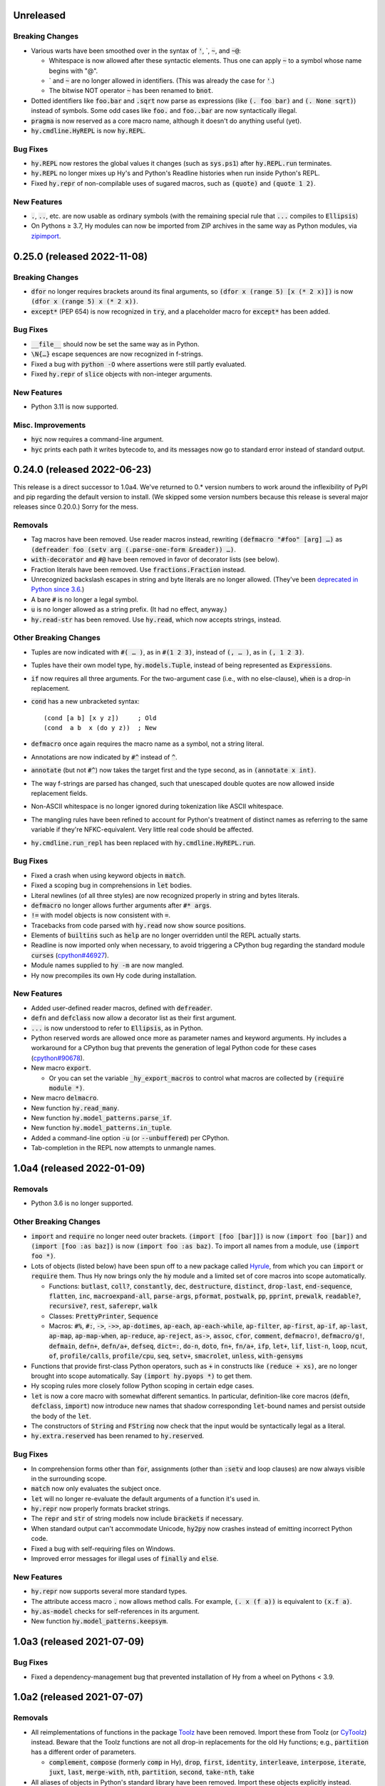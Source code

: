 .. default-role:: code

Unreleased
=============================

Breaking Changes
------------------------------
* Various warts have been smoothed over in the syntax of `'`,
  \`, `~`, and `~@`:

  * Whitespace is now allowed after these syntactic elements. Thus one
    can apply `~` to a symbol whose name begins with "@".
  * \` and `~` are no longer allowed in identifiers. (This was already
    the case for `'`.)
  * The bitwise NOT operator `~` has been renamed to `bnot`.

* Dotted identifiers like `foo.bar` and `.sqrt` now parse as
  expressions (like `(. foo bar)` and `(. None sqrt)`) instead of
  symbols. Some odd cases like `foo.` and `foo..bar` are now
  syntactically illegal.
* `pragma` is now reserved as a core macro name, although it doesn't
  do anything useful (yet).
* `hy.cmdline.HyREPL` is now `hy.REPL`.

Bug Fixes
------------------------------
* `hy.REPL` now restores the global values it changes (such as
  `sys.ps1`) after `hy.REPL.run` terminates.
* `hy.REPL` no longer mixes up Hy's and Python's Readline histories
  when run inside Python's REPL.
* Fixed `hy.repr` of non-compilable uses of sugared macros, such as
  `(quote)` and `(quote 1 2)`.

New Features
------------------------------
* `.`, `..`, etc. are now usable as ordinary symbols (with the
  remaining special rule that `...` compiles to `Ellipsis`)
* On Pythons ≥ 3.7, Hy modules can now be imported from ZIP
  archives in the same way as Python modules, via `zipimport`_.

.. _zipimport: https://docs.python.org/3.11/library/zipimport.html

0.25.0 (released 2022-11-08)
==============================

Breaking Changes
------------------------------
* `dfor` no longer requires brackets around its final arguments, so
  `(dfor x (range 5) [x (* 2 x)])` is now `(dfor x (range 5) x (* 2
  x))`.
* `except*` (PEP 654) is now recognized in `try`, and a placeholder
  macro for `except*` has been added.

Bug Fixes
------------------------------
* `__file__` should now be set the same way as in Python.
* `\N{…}` escape sequences are now recognized in f-strings.
* Fixed a bug with `python -O` where assertions were still partly
  evaluated.
* Fixed `hy.repr` of `slice` objects with non-integer arguments.

New Features
------------------------------
* Python 3.11 is now supported.

Misc. Improvements
------------------------------
* `hyc` now requires a command-line argument.
* `hyc` prints each path it writes bytecode to, and its messages now
  go to standard error instead of standard output.

0.24.0 (released 2022-06-23)
==============================

This release is a direct successor to 1.0a4. We've returned to 0.*
version numbers to work around the inflexibility of PyPI and pip
regarding the default version to install. (We skipped some version
numbers because this release is several major releases since 0.20.0.)
Sorry for the mess.

Removals
------------------------------
* Tag macros have been removed. Use reader macros instead, rewriting
  `(defmacro "#foo" [arg] …)` as
  `(defreader foo (setv arg (.parse-one-form &reader)) …)`.
* `with-decorator` and `#@` have been removed in favor of decorator
  lists (see below).
* Fraction literals have been removed. Use `fractions.Fraction`
  instead.
* Unrecognized backslash escapes in string and byte literals are
  no longer allowed. (They've been `deprecated in Python since 3.6
  <https://docs.python.org/3.6/reference/lexical_analysis.html#index-23>`_.)
* A bare `#` is no longer a legal symbol.
* `u` is no longer allowed as a string prefix. (It had no effect,
  anyway.)
* `hy.read-str` has been removed. Use `hy.read`, which now accepts
  strings, instead.

Other Breaking Changes
------------------------------
* Tuples are now indicated with `#( … )`, as in `#(1 2 3)`, instead of
  `(, … )`, as in `(, 1 2 3)`.
* Tuples have their own model type, `hy.models.Tuple`, instead of
  being represented as `Expression`\s.
* `if` now requires all three arguments. For the two-argument case
  (i.e., with no else-clause), `when` is a drop-in replacement.
* `cond` has a new unbracketed syntax::

     (cond [a b] [x y z])     ; Old
     (cond  a b  x (do y z))  ; New

* `defmacro` once again requires the macro name as a symbol, not
  a string literal.
* Annotations are now indicated by `#^` instead of `^`.
* `annotate` (but not `#^`) now takes the target first and the type
  second, as in `(annotate x int)`.
* The way f-strings are parsed has changed, such that unescaped double
  quotes are now allowed inside replacement fields.
* Non-ASCII whitespace is no longer ignored during tokenization like
  ASCII whitespace.
* The mangling rules have been refined to account for Python's
  treatment of distinct names as referring to the same variable if
  they're NFKC-equivalent. Very little real code should be affected.
* `hy.cmdline.run_repl` has been replaced with
  `hy.cmdline.HyREPL.run`.

Bug Fixes
------------------------------
* Fixed a crash when using keyword objects in `match`.
* Fixed a scoping bug in comprehensions in `let` bodies.
* Literal newlines (of all three styles) are now recognized properly
  in string and bytes literals.
* `defmacro` no longer allows further arguments after `#* args`.
* `!=` with model objects is now consistent with `=`.
* Tracebacks from code parsed with `hy.read` now show source
  positions.
* Elements of `builtins` such as `help` are no longer overridden until
  the REPL actually starts.
* Readline is now imported only when necessary, to avoid triggering a
  CPython bug regarding the standard module `curses`
  (`cpython#46927`_).
* Module names supplied to `hy -m` are now mangled.
* Hy now precompiles its own Hy code during installation.

New Features
------------------------------
* Added user-defined reader macros, defined with `defreader`.
* `defn` and `defclass` now allow a decorator list as their first
  argument.
* `...` is now understood to refer to `Ellipsis`, as in Python.
* Python reserved words are allowed once more as parameter names and
  keyword arguments. Hy includes a workaround for a CPython bug that
  prevents the generation of legal Python code for these cases
  (`cpython#90678`_).
* New macro `export`.

  - Or you can set the variable `_hy_export_macros` to control what
    macros are collected by `(require module *)`.

* New macro `delmacro`.
* New function `hy.read_many`.
* New function `hy.model_patterns.parse_if`.
* New function `hy.model_patterns.in_tuple`.
* Added a command-line option `-u` (or `--unbuffered`) per CPython.
* Tab-completion in the REPL now attempts to unmangle names.

.. _cpython#46927: https://github.com/python/cpython/issues/46927#issuecomment-1093418916
.. _cpython#90678: https://github.com/python/cpython/issues/90678

1.0a4 (released 2022-01-09)
==============================

Removals
------------------------------
* Python 3.6 is no longer supported.

Other Breaking Changes
------------------------------
* `import` and `require` no longer need outer brackets.
  `(import [foo [bar]])` is now `(import foo [bar])`
  and `(import [foo :as baz])` is now `(import foo :as baz)`.
  To import all names from a module, use `(import foo *)`.
* Lots of objects (listed below) have been spun off to a new package
  called `Hyrule`_, from which you can `import` or `require` them.
  Thus Hy now brings only the `hy` module and a limited set of core
  macros into scope automatically.

  * Functions: `butlast`, `coll?`, `constantly`, `dec`, `destructure`, `distinct`, `drop-last`, `end-sequence`, `flatten`, `inc`, `macroexpand-all`, `parse-args`, `pformat`, `postwalk`, `pp`, `pprint`, `prewalk`, `readable?`, `recursive?`, `rest`, `saferepr`, `walk`
  * Classes: `PrettyPrinter`, `Sequence`
  * Macros: `#%`, `#:`, `->`, `->>`, `ap-dotimes`, `ap-each`, `ap-each-while`, `ap-filter`, `ap-first`, `ap-if`, `ap-last`, `ap-map`, `ap-map-when`, `ap-reduce`, `ap-reject`, `as->`, `assoc`, `cfor`, `comment`, `defmacro!`, `defmacro/g!`, `defmain`, `defn+`, `defn/a+`, `defseq`, `dict=:`, `do-n`, `doto`, `fn+`, `fn/a+`, `ifp`, `let+`, `lif`, `list-n`, `loop`, `ncut`, `of`, `profile/calls`, `profile/cpu`, `seq`, `setv+`, `smacrolet`, `unless`, `with-gensyms`

* Functions that provide first-class Python operators, such as `+`
  in constructs like `(reduce + xs)`, are no longer brought
  into scope automatically. Say `(import hy.pyops *)` to get them.
* Hy scoping rules more closely follow Python scoping in certain edge
  cases.
* `let` is now a core macro with somewhat different semantics. In
  particular, definition-like core macros (`defn`, `defclass`,
  `import`) now introduce new names that shadow corresponding
  `let`-bound names and persist outside the body of the `let`.
* The constructors of `String` and `FString` now check that the input
  would be syntactically legal as a literal.
* `hy.extra.reserved` has been renamed to `hy.reserved`.

Bug Fixes
------------------------------
* In comprehension forms other than `for`, assignments (other than
  `:setv` and loop clauses) are now always visible in the surrounding
  scope.
* `match` now only evaluates the subject once.
* `let` will no longer re-evaluate the default arguments of a
  function it's used in.
* `hy.repr` now properly formats bracket strings.
* The `repr` and `str` of string models now include `brackets` if
  necessary.
* When standard output can't accommodate Unicode, `hy2py` now crashes
  instead of emitting incorrect Python code.
* Fixed a bug with self-requiring files on Windows.
* Improved error messages for illegal uses of `finally` and `else`.

New Features
------------------------------
* `hy.repr` now supports several more standard types.
* The attribute access macro `.` now allows method calls. For example,
  `(. x (f a))` is equivalent to `(x.f a)`.
* `hy.as-model` checks for self-references in its argument.
* New function `hy.model_patterns.keepsym`.

.. _Hyrule: https://github.com/hylang/hyrule

1.0a3 (released 2021-07-09)
==============================

Bug Fixes
------------------------------
* Fixed a dependency-management bug that prevented installation of Hy
  from a wheel on Pythons < 3.9.

1.0a2 (released 2021-07-07)
==============================

Removals
------------------------------
* All reimplementations of functions in the package `Toolz`_ have been
  removed. Import these from Toolz (or `CyToolz`_) instead. Beware that
  the Toolz functions are not all drop-in replacements for the old Hy
  functions; e.g., `partition` has a different order of parameters.

  * `complement`, `compose` (formerly `comp` in Hy), `drop`, `first`,
    `identity`, `interleave`, `interpose`, `iterate`, `juxt`, `last`,
    `merge-with`, `nth`, `partition`, `second`, `take-nth`, `take`

* All aliases of objects in Python's standard library have been removed.
  Import these objects explicitly instead.

  * From `itertools`: `accumulate`, `chain`,
    `combinations-with-replacement` (formerly `multicombinations` in
    Hy), `combinations`, `compress`, `count`, `cycle`, `dropwhile`
    (formerly `drop-while`), `filterfalse` (formerly `remove`),
    `groupby` (formerly `group-by`), `islice`, `permutations`,
    `product`, `repeat`, `starmap` (formerly `*map`), `takewhile`
    (formerly `take-while`), `tee`, `zip-longest`
  * From `functools`: `reduce`
  * From `fractions`: `Fraction` (formerly `fraction`)

* The following core predicate functions have been removed. Use
  `isinstance` etc. instead.

  * `empty?`, `even?`, `every?`, `float?`, `integer-char?`,
    `integer?`, `iterable?`, `iterator?`, `keyword?`, `list?`, `neg?`,
    `none?`, `numeric?`, `odd?`, `pos?`, `some`, `string?`, `symbol?`,
    `tuple?`, `zero?`

* Several other core functions and macros have been removed:

  * `keyword`: Use `(hy.models.Keyword (hy.unmangle …))` instead.
  * `repeatedly`: Use `toolz.iterate` instead.
  * `if-not`: Use `(if (not …) …)` instead.
  * `lif-not`: Use `(lif (not …) …)` instead.
  * `macro-error`: Use `raise` instead.
  * `calling-module`: Now internal to Hy.
  * `calling-module-name`: Now internal to Hy.

Other Breaking Changes
------------------------------
* `if` no longer allows more than three arguments. Use `cond` instead.
* `cut` with exactly two arguments (the object to be cut and the
  index) now works like Python slicing syntax and the `slice`
  function: `(cut x n)` gets the first `n` elements instead of
  everything after the first `n`.
* In `defn`, the return-value annotation, if any, is now placed before
  the function name instead of after.
* Python reserved words are no longer allowed as parameter names, nor
  as keywords in keyword function calls.
* Hy model objects are no longer equal to ordinary Python values.
  For example, `(!= 1 '1)`. You can promote values to models with
  `hy.as-model` before making such a check.
* The following functions are now called as attributes of the `hy` module:

  * `hy.disassemble`, `hy.gensym`, `hy.macroexpand`,
    `hy.macroexpand-1`, `hy.repr` (formerly
    `hy.contrib.hy-repr.hy-repr`), `hy.repr-register` (formerly
    `hy.contrib.hy-repr.hy-repr-register`)

* `cmp` has been renamed to `chainc`.
* `defclass` no longer automatically adds `None` to the end of
  `__init__` method definitions.
* All special forms have been replaced with macros. This won't affect
  most preexisting code, but it does mean that user-defined macros can
  now shadow names like `setv`.
* `hy.repr` no longer uses the registered method of a supertype.
* The constructors of `Symbol` and `Keyword` now check that the input
  would be syntactically legal.
* Attempting to call a core macro not implemented on the current
  version of Python is now an error.
* `hy.extra.reserved.special` has been replaced with
  `hy.extra.reserved.macros`.

New Features
------------------------------
* `hy-repr` is now the default REPL output function.
* The command `python -m hy` now works the same as `hy`.
* New function `hy.as-model`.
* New macro `match` (Python 3.10 only).
* `annotate` is now a user-visible macro.

Bug Fixes
------------------------------
* Fixed issues with newer prereleases of Python 3.10.
* The REPL now properly displays `SyntaxError`\s.
* Fixed a bug in `pprint` in which `width` was ignored.
* Corrected `repr` and `hy.repr` for f-strings.
* `--spy` and `--repl-output-fn` can now overwrite `HYSTARTUP` values.

.. _Toolz: https://toolz.readthedocs.io
.. _CyToolz: https://github.com/pytoolz/cytoolz

1.0a1 (released 2021-04-12)
==============================

Removals
------------------------------
* The core function `name` has been removed.
  Use `unmangle` or the `name` attribute of keyword objects instead.
* `deftag` has been removed. Instead of `(deftag foo …)`,
  say `(defmacro "#foo" …)`.
* `#doc` has been removed. Instead of `#doc @`, say `(doc "#@")`.
* `__tags__` has been removed. Tag macros are now tracked in
  `__macros__`.

Other Breaking Changes
------------------------------
* Lambda lists (function parameter lists) have been simplified.
  `&optional` is gone, `&args` is `#*`, `&kwargs` is `#**`, and
  `&kwonly` is `*`. Thus, `[a &optional b [c 3] &rest args &kwargs
  kwargs]` is now `[a [b None] [c 3] #* args #** kwargs]`.
* Hy models have been renamed to remove "Hy", and are no longer
  automatically brought into scope. Thus, `HyList` is now
  `hy.models.List`.
* `eval` is no longer automatically brought into scope. Call it as
  `hy.eval` (or import it explicitly).
* Calling a keyword object now does a string lookup, instead of a
  keyword-object lookup. Thus, `(:key obj)` is equivalent to `(get
  obj (mangle (. :key name)))`.
* To require a tag macro `foo`, instead of `(require [module [foo]])`,
  you must now say `(require [module ["#foo"]])`.
* Mangling no longer converts leading hyphens to underscores, and
  unmangling no longer converts leading underscores to hyphens.
* F-strings now have their own model type, and store their code parts
  as models instead of strings.

New Features
------------------------------
* Python 3.10 is now supported.
* Lambda lists now support positional-only arguments.
* F-strings now support `=` syntax per Python.
* `with` now supports unnamed context managers.
* `defmacro` and `require` can now take macro names as string
  literals.
* New standard macros `do-n`, `list-n`, and `cfor`.
* The location of the REPL history file can now be set with the
  environment variable `HY_HISTORY`.
* REPL initialization scripts are now supported with the envrionment
  variable `HYSTARTUP`.
* The module `hy.extra.reserved` has a new function `special`.
* New module `hy.contrib.destructure` for Clojure-style destructuring.
* New module `hy.contrib.slicing` for multi-index sequence slicing.

Bug Fixes
------------------------------
* Fixed the identifier `J` being incorrectly parsed as a complex
  number.
* Attempts to assign to constants are now more reliably detected.
* Fixed a bug where AST nodes from macro expansion did not properly
  receive source locations.
* Fixed `doc` sometimes failing to find core macros.
* `doc` now works with names that need mangling.
* Fixed bugs with `require` of names that need mangling.
* Fixed a compiler crash from trying to use `..` as an operator.
* Fixed namespace pollution caused by automatic imports of Hy builtins
  and macros.
* `require` now works with relative imports and can name modules as
  members, as in `(require [hy.contrib [walk]])`.
* Fixed error handling for illegal macro names.
* Fixed `hyc` and `hy2py` not finding relative imports.
* Fixed `hy.contrib.walk.smacrolet` requiring a module name.

Misc. Improvements
------------------------------
* The library `astor` is no longer required on Pythons ≥ 3.9.

0.20.0 (released 2021-01-25)
==============================

Removals
------------------------------
* Python 3.5 is no longer supported.

New Features
------------------------------
* `let` macro now supports extended iterable unpacking syntax.
* New contrib module `pprint`, a Hy equivalent of `python.pprint`.

Bug Fixes
------------------------------
* Fixed a bug that made `hy.eval` from Python fail on `require`.
* Fixed a bug that prevented pickling of keyword objects.
* Fixed a compiler crash from `setv` with an odd number of arguments in
  `defclass`.

0.19.0 (released 2020-07-16)
==============================

Breaking Changes
------------------------------
* `parse-args` is no longer implemented with `eval`; so e.g. you should
  now say `:type int` instead of `:type 'int`.

New Features
------------------------------
* Python 3.9 is now supported.

Bug Fixes
------------------------------
* Improved support for nesting anaphoric macros by only applying
  symbol replacement where absolutely necessary.
* Quoted f-strings are no longer evaluated prematurely.
* Fixed a regression in the production of error messages for empty
  expressions.
* Fixed a scoping bug for code executed with `hy -c`.
* Fixed a bug in the compilation of multiple `require`\s.
* Fixed various bugs in command-line option parsing.

0.18.0 (released 2020-02-02)
==============================

Removals
------------------------------
* Python 2 is no longer supported.
* Support for attribute lists in `defclass` has been removed. Use `setv`
  and `defn` instead.
* Literal keywords are no longer parsed differently in calls to functions
  with certain names.
* `hy.contrib.multi` has been removed. Use `cond` or the PyPI package
  `multipledispatch` instead.

Other Breaking Changes
------------------------------
* `HySequence` is now a subclass of `tuple` instead of `list`.
  Thus, a `HyList` will never be equal to a `list`, and you can't
  use `.append`, `.pop`, etc. on a `HyExpression` or `HyList`.

New Features
------------------------------
* Added special forms `py` to `pys` that allow Hy programs to include
  inline Python code.
* Added a special form `cmp` for chained comparisons.
* All augmented assignment operators (except `%=` and `^=`) now allow
  more than two arguments.
* Added support for function annotations (PEP 3107) and variable
  annotations (PEP 526).
* Added a function `parse-args` as a wrapper for Python's `argparse`.

Bug Fixes
------------------------------
* Statements in the second argument of `assert` are now executed.
* Fixed a bug that caused the condition of a `while` to be compiled
  twice.
* `in` and `not-in` now allow more than two arguments, as in Python.
* `hy2py` can now handle format strings.
* Fixed crashes from inaccessible history files.
* Removed an accidental import from the internal Python module `test`.
* Fixed a swarm of bugs in `hy.extra.anaphoric`.

Misc. Improvements
------------------------------
* Replaced the dependency `clint` with `colorama`.

0.17.0 (released 2019-05-20)
==============================

**Warning**: Hy 0.17.x will be the last Hy versions to support Python 2,
and we expect 0.17.0 to be the only release in this line. By the time
0.18.0 is released (in 2020, after CPython 2 has ceased being developed),
Hy will only support Python 3.

Removals
------------------------------
* Python 3.4 is no longer supported.

New Features
------------------------------
* Python 3.8 is now supported.
* Format strings with embedded Hy code (e.g., `f"The sum is {(+ x y)}"`)
  are now supported, even on Pythons earlier than 3.6.
* Added a special form `setx` to create Python 3.8 assignment expressions.
* Added new core functions `list?` and `tuple`.
* Gensyms now have a simpler format that's more concise when
  mangled (e.g., `_hyx_XsemicolonXfooXvertical_lineX1235` is now
  `_hyx_fooXUffffX1`).

Bug Fixes
------------------------------
* Fixed a crash caused by errors creating temporary files during
  bytecode compilation.

0.16.0 (released 2019-02-12)
==============================

Removals
------------------------------
* Empty expressions (`()`) are no longer legal at the top level.

New Features
------------------------------
* `eval` / `hy_eval` and `hy_compile` now accept an optional `compiler`
  argument that enables the use of an existing `HyASTCompiler` instance.
* Keyword objects (not just literal keywords) can be called, as
  shorthand for `(get obj :key)`, and they accept a default value
  as a second argument.
* Minimal macro expansion namespacing has been implemented. As a result,
  external macros no longer have to `require` their own macro
  dependencies.
* Macros and tags now reside in module-level `__macros__` and `__tags__`
  attributes.

Bug Fixes
------------------------------
* Cleaned up syntax and compiler errors.
* You can now call `defmain` with an empty lambda list.
* `require` now compiles to Python AST.
* Fixed circular `require`\s.
* Fixed module reloading.
* Fixed circular imports.
* Fixed errors from `from __future__ import ...` statements and missing
  Hy module docstrings caused by automatic importing of Hy builtins.
* Fixed `__main__` file execution.
* Fixed bugs in the handling of unpacking forms in method calls and
  attribute access.
* Fixed crashes on Windows when calling `hy-repr` on date and time
  objects.
* Fixed a crash in `mangle` for some pathological inputs.
* Fixed incorrect mangling of some characters at low code points.
* Fixed a crash on certain versions of Python 2 due to changes in the
  standard module `tokenize`.

0.15.0 (released 2018-07-21)
==============================

Removals
------------------------------
* Dotted lists, `HyCons`, `cons`, `cons?`, and `list*` have been
  removed. These were redundant with Python's built-in data structures
  and Hy's most common model types (`HyExpression`, `HyList`, etc.).
* `&key` is no longer special in lambda lists. Use `&optional` instead.
* Lambda lists can no longer unpack tuples.
* `ap-pipe` and `ap-compose` have been removed. Use threading macros and
  `comp` instead.
* `for/a` has been removed. Use `(for [:async ...] ...)` instead.
* `(except)` is no longer allowed. Use `(except [])` instead.
* `(import [foo])` is no longer allowed. Use `(import foo)` instead.

Other Breaking Changes
------------------------------
* `HyExpression`, `HyDict`, and `HySet` no longer inherit from `HyList`.
  This means you can no longer use alternative punctuation in place of
  square brackets in special forms (e.g. `(fn (x) ...)` instead of
  the standard `(fn [x] ...)`).
* Mangling rules have been overhauled; now, mangled names are
  always legal Python identifiers.
* `_` and `-` are now equivalent, even as single-character names.

  * The REPL history variable `_` is now `*1`.

* Non-shadow unary `=`, `is`, `<`, etc. now evaluate their argument
  instead of ignoring it.
* `list-comp`, `set-comp`, `dict-comp`, and `genexpr` have been replaced
  by `lfor`, `sfor`, `dfor`, and `gfor`, respectively, which use a new
  syntax and have additional features. All Python comprehensions can now
  be written in Hy.
* `&`-parameters in lambda lists must now appear in the same order that
  Python expects.
* Literal keywords now evaluate to themselves, and `HyKeyword` no longer
  inherits from a Python string type
* `HySymbol` no longer inherits from `HyString`.

New Features
------------------------------
* Python 3.7 is now supported.
* `while` and `for` are allowed to have empty bodies.
* `for` supports the various new clause types offered by `lfor`.
* `defclass` in Python 3 supports specifying metaclasses and other
  keyword arguments.
* Added `mangle` and `unmangle` as core functions.
* Added more REPL history variables: `*2` and `*3`.
* Added a REPL variable holding the last exception: `*e`.
* Added a command-line option `-E` per CPython.
* Added a new module `hy.model_patterns`.

Bug Fixes
------------------------------
* `hy2py` should now output legal Python code equivalent to the input Hy
  code in all cases.
* Fixed `(return)` so it can exit a Python 2 generator.
* Fixed a case where `->` and `->>` duplicated an argument.
* Fixed bugs that caused `defclass` to drop statements or crash.
* Fixed a REPL crash caused by illegal backslash escapes.
* `NaN` can no longer create an infinite loop during macro-expansion.
* Fixed a bug that caused `try` to drop expressions.
* The compiler now properly recognizes `unquote-splice`.
* Trying to import a dotted name is now a syntax error, as in Python.
* `defmacro!` now allows optional arguments.
* Fixed handling of variables that are bound multiple times in a single
  `let`.

Misc. Improvements
----------------------------
* `hy-repr` uses registered functions instead of methods.
* `hy-repr` supports more standard types.
* `macroexpand-all` will now expand macros introduced by a `require` in the body of a macro.

0.14.0 (released 2018-02-14)
==============================

Removals
------------------------------
* Python 3.3 is no longer supported
* `def` is gone; use `setv` instead
* `apply` is gone; use the new `#*` and `#**` syntax instead
* `yield-from` is no longer supported under Python 2
* Periods are no longer allowed in keywords
* Numeric literals can no longer begin with a comma or underscore
* Literal `Inf`\s and `NaN`\s must now be capitalized like that

Other Breaking Changes
------------------------------
* Single-character "sharp macros" are now "tag macros", which can have
  longer names
* `xi` from `hy.extra.anaphoric` is now a tag macro `#%`
* `eval` is now a function instead of a special form

New Features
------------------------------
* The compiler now automatically promotes values to Hy model objects
  as necessary, so you can write ``(eval `(+ 1 ~n))`` instead of
  ``(eval `(+ 1 ~(HyInteger n)))``
* `return` has been implemented as a special form
* Added a form of string literal called "bracket strings" delimited by
  `#[FOO[` and `]FOO]`, where `FOO` is customizable
* Added support for PEP 492 (`async` and `await`) with `fn/a`, `defn/a`,
  `with/a`, and `for/a`
* Added Python-style unpacking operators `#*` and  `#**` (e.g.,
  `(f #* args #** kwargs)`)
* Added a macro `comment`
* Added EDN `#_` syntax to discard the next term
* `while` loops may now contain an `else` clause, like `for` loops
* `#%` works on any expression and has a new `&kwargs` parameter `%**`
* Added a macro `doc` and a tag macro `#doc`
* `get` is available as a function
* `~@` (`unquote-splice`) form now accepts any false value as empty

Bug Fixes
------------------------------
* Relative imports (PEP 328) are now allowed
* Numeric literals are no longer parsed as symbols when followed by a dot
  and a symbol
* Hy now respects the environment variable `PYTHONDONTWRITEBYTECODE`
* String literals should no longer be interpreted as special forms or macros
* Tag macros (née sharp macros) whose names begin with `!` are no longer
  mistaken for shebang lines
* Fixed a bug where REPL history wasn't saved if you quit the REPL with
  `(quit)` or `(exit)`
* `exec` now works under Python 2
* No TypeError from multi-arity `defn` returning values evaluating to `None`
* `try` forms are now possible in `defmacro` and `deftag`
* Multiple expressions are now allowed in `try`
* Fixed a crash when `macroexpand`\ing a macro with a named import
* Fixed a crash when `with` suppresses an exception. `with` now returns
  `None` in this case.
* Fixed a crash when `--repl-output-fn` raises an exception
* Fixed a crash when `HyTypeError` was raised with objects that had no
  source position
* `assoc` now evaluates its arguments only once each
* Multiple expressions are now allowed in the `else` clause of
  a `for` loop
* `else` clauses in `for` and `while` are recognized more reliably
* Statements in the condition of a `while` loop are repeated properly
* Argument destructuring no longer interferes with function docstrings
* Nullary `yield-from` is now a syntax error
* `break` and `continue` now raise an error when given arguments
  instead of silently ignoring them

Misc. Improvements
------------------------------
* `read`, `read_str`, and `eval` are exposed and documented as top-level
  functions in the `hy` module
* An experimental `let` macro has been added to `hy.contrib.walk`

0.13.1 (released 2017-11-03)
==============================

Bug Fixes
------------------------------
* Changed setup.py to require astor 0.5, since 0.6 isn't
  backwards-compatible.

0.13.0 (released 2017-06-20)
==============================

Language Changes
------------------------------
* Pythons 2.6, 3.0, 3.1, and 3.2 are no longer supported
* `let` has been removed. Python's scoping rules do not make a proper
  implementation of it possible. Use `setv` instead.
* `lambda` has been removed, but `fn` now does exactly what `lambda` did
* `defreader` has been renamed to `defsharp`; what were previously called
  "reader macros", which were never true reader macros, are now called
  "sharp macros"
* `try` now enforces the usual Python order for its elements (`else` must
  follow all `except`\s, and `finally` must come last). This is only a
  syntactic change; the elements were already run in Python order even when
  defined out of order.
* `try` now requires an `except` or `finally` clause, as in Python
* Importing or executing a Hy file automatically byte-compiles it, or loads
  a byte-compiled version if it exists and is up to date. This brings big
  speed boosts, even for one-liners, because Hy no longer needs to recompile
  its standard library for every startup.
* Added bytestring literals, which create `bytes` objects under Python 3
  and `str` objects under Python 2
* Commas and underscores are allowed in numeric literals
* Many more operators (e.g., `**`, `//`, `not`, `in`) can be used
  as first-class functions
* The semantics of binary operators when applied to fewer or more
  than two arguments have been made more logical
* `(** a b c d)` is now equivalent to `(** a (** b (** c d)))`,
  not `(** (** (** a b) c) d)`
* `setv` always returns `None`
* When a `try` form executes an `else` clause, the return value for the
  `try` form is taken from `else` instead of the `try` body. For example,
  `(try 1 (except [ValueError] 2) (else 3))` returns `3`.
* `xor`: If exactly one argument is true, return it
* `hy.core.reserved` is now `hy.extra.reserved`
* `cond` now supports single argument branches

Bug Fixes
------------------------------
* All shadowed operators have the same arities as real operators
* Shadowed comparison operators now use `and` instead of `&`
  for chained comparisons
* `partition` no longer prematurely exhausts input iterators
* `read` and `read-str` no longer raise an error when the input
  parses to a false value (e.g., the empty string)
* A `yield` inside of a `with` statement will properly suppress implicit
  returns
* `setv` no longer unnecessarily tries to get attributes
* `loop` no longer replaces string literals equal to "recur"
* The REPL now prints the correct value of `do` and `try` forms
* Fixed a crash when tokenizing a single quote followed by whitespace

Misc. Improvements
------------------------------
* New contrib module `hy-repr`
* Added a command-line option `--repl-output-fn`

0.12.1 (released 2017-01-24)
==============================

Bug Fixes
------------------------------
* Allow installation without Git

0.12.0 (released 2017-01-17)
==============================

This release brings some quite significant changes on the language and as a
result very large portions of previously written Hy programs will require
changes. At the same time, documentation and error messages were improved,
hopefully making the language easier to use.

Language Changes
------------------------------
* New syntax for let, with and defclass
* defmacro will raise an error on &kwonly, &kwargs and &key arguments
* Keyword argument labels to functions are required to be strings
* slice replaced with cut to stop overloading the python built-in
* removed redundant throw, catch, progn, defun, lisp-if, lisp-if-not,
  filterfalse, true, false and nil
* global now takes multiple arguments
* Nonlocal keyword (Python 3 only)
* Set literals (#{1 2 3})
* Keyword-only arguments (Python 3 only)
* Setv can assign multiple variables at once
* Empty form allowed for setv, del and cond
* One-argument division, rationals and comparison operators (=, !=, <, >, <=, >=)
* partition form for chunking collection to n-sized tuples
* defn-alias and demacro-alias moved into hy.contrib.alias
* None is returned instead of the last form in --init--
* for and cond can take a multi-expression body
* Hex and octal support for integer literals
* Apply now mangles strings and keywords according to Hy mangling rules
* Variadic if
* defreader can use strings as macro names
* as-> macro added
* require syntax changed and now supports same features as import
* defmulti changed to work with dispatching function
* old defmulti renamed to defn
* Lazy sequences added to contrib
* defmacro! added for once-only evaluation for parameters
* comp, constantly, complement and juxt added
* keyword arguments allowed in method calls before the object

Bug Fixes
------------------------------
* Better error when for doesn't have body
* Better error detection with list comprehensions in Python 2.7
* Setting value to callable will raise an error
* defclass can have properties / methods with built-in names
* Better error messages on invalid macro arguments
* Better error messages with hy2py and hyc
* Cmdline error to string conversion.
* In python 3.3+, generator functions always return a value
* &rest can be used after &optional

Misc. Improvements
------------------------------
* Version information includes SHA1 of current commit
* Improved Python 3.5 support
* Allow specification of global table and module name for (eval ...)
* General documentation improvements
* Contrib.walk: Coerce non-list iterables into list form
* Flow macros (case and switch)
* ap-pipe and ap-compose macros
* #@ reader macro for with-decorator
* Type check `eval` parameters
* `and` and `or` short-circuit
* `and` and `or` accept zero or more arguments
* read-str for tokenizing a line
* botsbuildbots moved to contrib
* Trailing bangs on symbols are mangled
* xi forms (anonymous function literals)
* if form optimizations in some cases
* xor operator
* Overhauled macros to allow macros to ref the Compiler
* ap-if requires then branch
* Parameters for numeric operations (inc, dec, odd?, even?, etc.) aren't type checked
* import_file_to_globals added for use in emacs inferior lisp mode
* hy.core.reserved added for querying reserved words
* hy2py can use standard input instead of a file
* alias, curry, flow and meth removed from contrib
* contrib.anaphoric moved to hy.extra

Changes from 0.10.1
==============================

Language Changes
------------------------------
* new keyword-argument call syntax
* Function argument destructuring has been added.
* Macro expansion inside of class definitions is now supported.
* yield-from support for Python 2
* with-decorator can now be applied to classes.
* assert now accepts an optional assertion message.
* Comparison operators can now be used with map, filter, and reduce.
* new last function
* new drop-last function
* new lisp-if-not/lif-not macro
* new symbol? function
* butlast can now handle lazy sequences.
* Python 3.2 support has been dropped.
* Support for the @ matrix-multiplication operator (forthcoming in
  Python 3.5) has been added.

Bug Fixes
------------------------------
* Nested decorators now work correctly.
* Importing hy modules under Python >=3.3 has been fixed.
* Some bugs involving macro unquoting have been fixed.
* Misleading tracebacks when Hy programs raise IOError have been
  corrected.

Misc. Improvements
------------------------------
* attribute completion in REPL
* new -m command-line flag for running a module
* new -i command-line flag for running a file
* improved error messaging for attempted function definitions
  without argument lists
* Macro expansion error messages are no longer truncated.
* Error messaging when trying to bind to a non-list non-symbol in a
  let form has been improved.

Changes from 0.10.0
==============================

This release took some time (sorry, all my fault) but it's got a bunch of
really nice features. We hope you enjoy hacking with Hy as much as we enjoy
hacking on Hy.

In other news, we're Dockerized as an official library image!
<https://registry.hub.docker.com/_/hylang/>

$ docker run -it --rm hylang
hy 0.10.0 using CPython(default) 3.4.1 on Linux
=> ((lambda [] (print "Hello, World!")))
Hello, World!

 - Hy Society

Language Changes
------------------------------
* Implement raise :from, Python 3 only.
* defmain macro
* name & keyword functions added to core
* (read) added to core
* shadow added to core
* New functions interleave interpose zip_longest added to core
* nth returns default value when out of bounds
* merge-with added
* doto macro added
* keyword? to find out keywords
* setv no longer allows "." in names

Internals
------------------------------
* Builtins reimplemented in terms of python stdlib
* gensyms (defmacro/g!) handles non-string types better

Tools
------------------------------
* Added hy2py to installed scripts

Misc. Fixes
------------------------------
* Symbols like true, false, none can't be assigned
* Set sys.argv default to [''] like Python does
* REPL displays the python version and platform at startup
* Dockerfile added for https://registry.hub.docker.com/_/hylang/

Contrib changes
------------------------------
* Fix ap-first and ap-last for failure conditions


Changes from 0.9.12
==============================

0.10.0 - the "oh man I'm late for PyCon" release

Thanks to theanalyst (Abhi) for getting the release notes
together. You're the best!
- Hy Society

Breaking Changes
------------------------------

We're calling this release 0.10 because we broke
API. Sorry about that. We've removed kwapply in
favor of using `apply`. Please be sure to upgrade
all code to work with `apply`.

(apply function-call args kwargs)  ; is the signature

Thanks
------------------------------

 Major shoutout to Clinton Dreisbach for implementing loop/recur.
 As always, massive hugs to olasd for the constant reviews and for
 implementing HyCons cells. Thanks to @kenanb for redesigning the
 new Hy logo.

 Many thanks to algernon for working on adderall, which helped
 push Hy further this cycle. Adderall is an implementation of miniKanren
 in Hy. If you're interested in using Adderall, check out hydiomatic,
 which prettifies Hy source using Adderall rules.

 This release saw an increase of about 11 contributors for a point
 release, you guys rock!

  -Hy Society

Language Changes
------------------------------

* `for` revamped again (Last time, we hope!), this time using a saner
  itertools.product when nesting
* `lisp-if`/`lif` added for the lisp-like everything is true if, giving
  seasoned lispers a better if check (0 is a value, etc)
* Reader Macros are macros now!
* yield-from is now a proper yield from on Python 3. It also now breaks on
  Python 2.x.
* Added if-not macro
* We finally have a lisp like cons cells
* Generator expressions, set & dict comprehensions are now supported
* (.) is a mini DSL for attribute access
* `macroexpand` & `macroexpand-1` added to core
* `disassemble` added to core, which dumps the AST or equivalent python code
* `coll?` added to core to check for a collection
* `identity` function added to core

Misc. Fixes
------------------------------
* Lots of doc fixes. Reorganization as well as better docs on Hy internals
* Universal Wheel Support
* Pygments > 1.6 supports Hy now. All codeblocks in  docs have been changed
  from clojure to hy
* Hy REPL supports invoking with --spy & -i options [reword]
* `first` and `rest` are functions and not macros anymore
* "clean" target added to Makefile
* hy2py supports a bunch of commandline options to show AST, source etc.
* Sub-object mangling: every identifier is split along the dots & mangled
  separately

Bug Fixes
------------------------------
* Empty MacroExpansions work as expected
* Python 3.4 port. Sorry this wasn't in a 3.4 release time, we forgot to do
  a release. Whoops.
* eg/lxml/parse-tumblr.hy works with Python 3
* hy2py works on Windows
* Fixed unicode encoding issue in REPL during unicode exceptions
* Fixed handling of comments at end of input (#382)

Contrib changes
------------------------------
* Curry module added to contrib
* Loop/recur module added which provides TCO at tail position
* defmulti has been added - check out more in the docs -- thanks to Foxboron for this one!
* Walk module for walking the Hy AST, features a `macroexpand-all` as well


Changes from Hy 0.9.11
==============================

tl;dr:

0.9.12 comes with some massive changes,
We finally took the time to implement gensym, as well as a few
other bits that help macro writing. Check the changelog for
what exactly was added.

The biggest feature, Reader Macros, landed later
in the cycle, but were big enough to warrant a release on its
own. A huge thanks goes to Foxboron for implementing them
and a massive hug goes out to olasd for providing ongoing
reviews during the development.

Welcome to the new Hy contributors, Henrique Carvalho Alves,
Kevin Zita and Kenan Bölükbaşı. Thanks for your work so far,
folks!

Hope y'all enjoy the finest that 2013 has to offer, - Hy Society


* Special thanks goes to Willyfrog, Foxboron and theanalyst for writing
  0.9.12's NEWS. Thanks, y'all! (PT)


Language Changes
------------------------------
* Translate foo? -> is_foo, for better Python interop. (PT)
* Reader Macros!
* Operators + and * now can work without arguments
* Define kwapply as a macro
* Added apply as a function
* Instant symbol generation with gensym
* Allow macros to return None
* Add a method for casting into byte string or unicode depending on python version
* flatten function added to language
* Add a method for casting into byte string or unicode depending on python version
* Added type coercing to the right integer for the platform


Misc. Fixes
------------------------------
* Added information about core team members
* Documentation fixed and extended
* Add astor to install_requires to fix hy --spy failing on hy 0.9.11.
* Convert stdout and stderr to UTF-8 properly in the run_cmd helper.
* Update requirements.txt and setup.py to use rply upstream.
* tryhy link added in documentation and README
* Command line options documented
* Adding support for coverage tests at coveralls.io
* Added info about tox, so people can use it prior to a PR
* Added the start of hacking rules
* Halting Problem removed from example as it was nonfree
* Fixed PyPI is now behind a CDN. The --use-mirrors option is deprecated.
* Badges for pypi version and downloads.


Syntax Fixes
------------------------------
* get allows multiple arguments


Bug Fixes
------------------------------
* OSX: Fixes for readline Repl problem which caused HyREPL not allowing 'b'
* Fix REPL completions on OSX
* Make HyObject.replace more resilient to prevent compiler breakage.


Contrib changes
------------------------------
* Anaphoric macros added to contrib
* Modified eg/twisted to follow the newer hy syntax
* Added (experimental) profile module


Changes from Hy 0.9.10
==============================

* Many thanks to Guillermo Vayá (Willyfrog) for preparing this release's
  release notes. Major shout-out. (PT)

Misc. Fixes
------------------------------

* Many many many documentation fixes
* Change virtualenv name to be `hy`
* Rewrite language.hy not to require hy.core.macros
* Rewrite the bootstrap macros in hy
* Cleanup the hy.macros module
* Add comments to the functions and reorder them
* Translation of meth from Python to Hy
* PY3 should really check for Python >= 3
* Add hy._compat module to unify all Python 2 and 3 compatibility codes.
* Import future.print_statement in hy code
* Coerce the contents of unquote-splice'd things to a list
* Various setup.py enhancements.
* PEP8 fixes
* Use setuptools.find_packages()
* Update PyPI classifiers
* Update website URL
* Install the argparse module in Python 2.6 and before
* Delete the duplicate rply in install_requires. With the PyPI version,
  tests are failed.
* Finally fixed access to hy.core.macros here. have to explicitly require
  them.

Language Changes
------------------------------

* Slightly cleaner version of drop-while, could use yield-from when ready
* Added many native core functions
* Add zero? predicate to check if an object is zero
* Macro if-python2 for compile-time choice between Python 2 and Python 3
  code branches
* Added new travis make target to skip flake8 on pypy but run
  it on all others
* Add "spy mode" to REPL
* Add CL handling to hyc
* Add yield from via macro magic.
* Add some machinery to avoid importing hy in setup.py
* Add a rply-based parser and lexer
* Allow quoting lambda list keywords.
* Clarified rest / cdr, cleaned up require
* Make with return the last expression from its branch
* Fix yielding to not suck (#151)
* Make assoc accept multiple values, also added an even/odd check for
  checkargs
* Added ability to parse doc strings set in defclass declarations,
* Provide bin scripts for both Windows and \*nix
* Removes setf in favor of setv

Changes from Hy 0.9.9
==============================

Stupid Fixes
------------------------------

* I forgot to include hy.core.language in the sdist. (PT)

Changes from Hy 0.9.8
==============================

Syntax Fixes
------------------------------

* Macros are now module-specific, and must be required when used. (KH)
* Added a few more string escapes to the compiler (Thomas Ballinger)
* Keywords are pseudo-callable again, to get the value out of a dict. (PT)
* Empty expression is now the same as an empty vector. (Guillermo Vaya)

Language Changes
------------------------------

* HyDicts (quoted dicts or internal HST repr) are now lists
  that compiled down to dicts by the Compiler later on. (ND)
* Macros can be constants as well. (KH)
* Add eval-when-compile and eval-and-compile (KH)
* Add break and continue to Hy (Morten Linderud)
* Core language libraries added. As example, I've included `take` and
  `drop` in this release. More to come (PT)
* Importing a broken module's behavior now matches Python's more
  closely. (Morten Linderud)

Misc. Fixes
------------------------------

* Ensure compiler errors are always "user friendly" (JD)
* Hy REPL quitter repr adjusted to match Hy syntax (Morten Linderud)
* Windows will no longer break due to missing readline (Ralph Moritz)


Changes from Hy 0.9.7
==============================

Syntax Fixes
------------------------------

* Quasi-quoting now exists long with quoting. Macros will also not
  expand things in quotes.
* kwapply now works with symbols as well as raw dicts. (ND)
* Try / Except will now return properly again. (PT)
* Bare-names sprinkled around the AST won't show up anymore (ND)

Language Changes
------------------------------

* Added a new (require) form, to import macros for that module (PT)
* Native macros exist and work now! (ND)
* (fn) and (lambda) have been merged (ND)
* New (defclass) builtin for class definitions (JD)
* Add unquote-splicing (ND)

Errata
------------------------------

* Paul was an idiot and marked the j-related bug as a JD fix, it was
  actually ND. My bad.

Changes from Hy 0.9.6
==============================

Syntax Fixes
------------------------------

* UTF-8 encoded hy symbols are now `hy_`... rather than `__hy_`..., it's
  silly to prefex them as such. (PT)
* `j` is no longer always interpreted as a complex number; we use it much
  more as a symbol. (ND)
* (decorate-with) has been moved to (with-decorate) (JD)
* New (unless) macro (JD)
* New (when) macro (JD)
* New (take) macro (@eigenhombre)
* New (drop) macro (@eigenhombre)
* import-from and import-as finally removed. (GN)
* Allow bodyless functions (JD)
* Allow variable without value in `let` declaration (JD)
* new (global) builtin (@eal)
* new lambda-list syntax for function defs, for var-arity, kwargs. (JK)

Language Changes
------------------------------

* *HUGE* rewrite of the compiler. Massive thanks go to olasd
  and jd for making this happen. This solves just an insane number
  of bugs. (ND, PT, JD)
* Eval no longer sucks with statements (ND)
* New magic binary flags / mis fixes with the hy interpreter
  (WKG + @eigenhombre)


Changes from Hy 0.9.5
==============================

Syntax Fixes
------------------------------

* .pyc generation routines now work on Python 3. (Vladimir Gorbunov)
* Allow empty (do) forms (JD)
* The `else` form is now supported in `try` statements. (JD)
* Allow `(raise)`, which, like Python, will re-raise
  the last Exception. (JD)
* Strings, bools, symbols are now valid top-level entries. (Konrad Hinsen)
* UTF-8 strings will no longer get punycode encoded. (ND)
* bare (yield) is now valid. (PT)
* (try) now supports the (finally) form. (JD)
* Add in the missing operators and AugAssign operators. (JD)
* (foreach) now supports the (else) form. (JD)

WARNING: WARNING: READ ME: READ ME:
-----------------------------------

From here on out, we will only support "future division" as part of hy.
This is actually quite a pain for us, but it's going to be quite an
amazing feature.

This also normalizes behavior from Py 2 --> Py 3.

Thank you so much, Konrad Hinsen.

Language Changes
------------------------------

* (pass) has been removed from the language; it's a wart that comes from
  a need to create valid Python syntax without breaking the whitespace
  bits. (JD)
* We've moved to a new import style, (import-from) and (import-as) will
  be removed before 1.0. (GN)
* Prototypes for quoted forms (PT)
* Prototypes for eval (PT)
* Enhance tracebacks from language breakage coming from the compiler (JD)
* The REPL no longer bails out if the internals break (Konrad Hinsen)
* We now support float and complex numbers. (Konrad Hinsen)
* Keywords (such as :foo) are now valid and loved. (GN)

Changes from Hy 0.9.4
==============================

Syntax Fixes
------------------------------

* `try` now accepts `else`: (JD)

  `(try BODY (except [] BODY) (else BODY))`


Changes from Hy 0.9.4
==============================

Syntax Fixes
------------------------------

* Statements in the `fn` path early will not return anymore. (PT)
* Added "not" as the inline "not" operator. It's advised to still
  use "not-in" or "is-not" rather than nesting. (JD)
* `let` macro added (PT)
* Added "~" as the "invert" operator. (JD)
* `catch` now accepts a new format: (JD)
    (catch [] BODY)
    (catch [Exception] BODY)
    (catch [e Exception] BODY)
    (catch [e [Exception1 Exception2]] BODY)
* With's syntax was fixed to match the rest of the code. It's now: (PT)
    (with [name context-managed-fn] BODY)
    (with [context-managed-fn] BODY)

Language Changes
------------------------------

* Added `and` and `or` (GN)
* Added the tail threading macro (->>) (PT)
* UTF encoded symbols are allowed, but mangled. All Hy source is now
  presumed to be UTF-8. (JD + PT)
* Better builtin signature checking  (JD)
* If hoisting (for things like printing the return of an if statement)
  have been added. '(print (if true true true))' (PT)

Documentation
------------------------------

* Initial documentation added to the source tree. (PT)


Changes from Hy 0.9.3
==============================

Syntax Fixes
------------------------------

* Nested (do) expressions no longer break Hy (PT)
* `progn` is now a valid alias for `do` (PT)
* `defun` is now a valid alias for `defn` (PT)
* Added two new escapes for \ and " (PT)

Language Changes
------------------------------

* Show a traceback when a compile-error bubbles up in the Hy REPL (PT)
* `setf` / `setv` added, the behavior of `def` may change in the future.
* `print` no longer breaks in Python 3.x (PT)
* Added `list-comp` list comprehensions. (PT)
* Function hoisting (for things like inline invocation of functions,
  e.g. '((fn [] (print "hi!")))' has been added. (PT)
* `while` form added. (ND)
    (while [CONDITIONAL] BODY)

Documentation
------------------------------

* Initial docs added. (WKG + CW)


Changes from Hy 0.9.2
==============================

General Enhancements
------------------------------

* hy.__main__ added, `python -m hy` will now allow a hy shim into existing
  Python scripts. (PT)

Language Changes
------------------------------

* `import-as` added to allow for importing modules. (Amrut Joshi)
* `slice` added to slice up arrays. (PT)
* `with-as` added to allow for context managed bits. (PT)
* `%` added to do Modulo. (PT)
* Tuples added with the '(, foo bar)' syntax. (PT)
* `car` / `first` added. (PT)
* `cdr` / `rest` added. (PT)
* hy --> .pyc compiler added. (PT)
* Completer added for the REPL Readline autocompletion. (PT)
* Merge the `meth` macros into hy.contrib. (PT)
* Changed __repr__ to match Hy source conventions. (PT)
* 2.6 support restored. (PT)


Changes from Hy 0.9.1
==============================

General Enhancements
------------------------------

* Hy REPL added. (PT)
* Doc templates added. (PT)

Language Changes
------------------------------

* Add `pass` (PT)
* Add `yield` (PT)
* Moved `for` to a macro, and move `foreach` to old `for`. (PT)
* Add the threading macro (`->`). (PT)
* Add "earmufs" in. (tenach)
* Add comments in (PT)


Changes from Hy 0.9.0
==============================

Language Changes
------------------------------

* Add `throw` (PT)
* Add `try` (PT)
* add `catch` (PT)


Changes from Hy 0.8.2
==============================

Notes
------------------------------

* Complete rewrite of old-hy. (PT)
